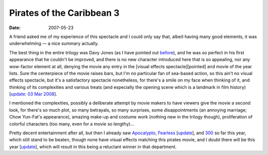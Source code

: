 Pirates of the Caribbean 3
==========================

:date: 2007-05-23



A friend asked me of my experience of this spectacle and I could only
say that, albeit having many good elements, it was underwhelming — a
nice summary actually.

The best thing in the entire trilogy was Davy Jones (as I have pointed
out `before`_), and he was so perfect in his first appearance that he
couldn't be improved, and there is no new character introduced here that
is so appealing, nor any wow-factor element at all, denying the movie
any entry in the [visual effects spectacle][pointed] and movie of the
year lists. Sure the centerpiece of the movie raises bars, but I'm no
particular fan of sea-based action, so this ain't no visual effects
spectacle, but it's a satisfactory spectacle nonetheless, for there's a
smile on my face when thinking of it, and thinking of its complexities
and various treats (and especially the opening scene which is a landmark
in film history) [`update: 03 Mar 2008`_].

I mentioned the complexities, possibly a deliberate attempt by movie
makers to have viewers give the movie a second look, for there's so much
plot, so many betrayals, so many surprises, some disappointments (an
annoying marriage; Chow Yun-Fat's appearance), amazing make-up and
costume work (nothing new in the trilogy though), proliferation of
colorful characters (too many, even for a movie so lengthy)...

Pretty decent entertainment after all, but then I already saw
`Apocalypto`_, `Fearless`_ [`update`_], and `300`_ so far this year,
which still stand to be beaten, though none have visual effects matching
this pirates movie, and I doubt there will be this year
[`update <http://movies.tshepang.net/transformers-2007>`__], which will
result in this being a reluctant winner in that department.

.. _before: http://movies.tshepang.net/davey-jones-vs-kong
.. _`update: 03 Mar 2008`: http://movies.tshepang.net/revisiting-pirates-of-the-caribbean-3
.. _Apocalypto: http://movies.tshepang.net/apocalypto-2006
.. _Fearless: http://movies.tshepang.net/fearless
.. _update: http://movies.tshepang.net/revisiting-fearless
.. _300: http://movies.tshepang.net/300-the-visual-masterpiece-pulp-fiction-the-ex-masterpiece
